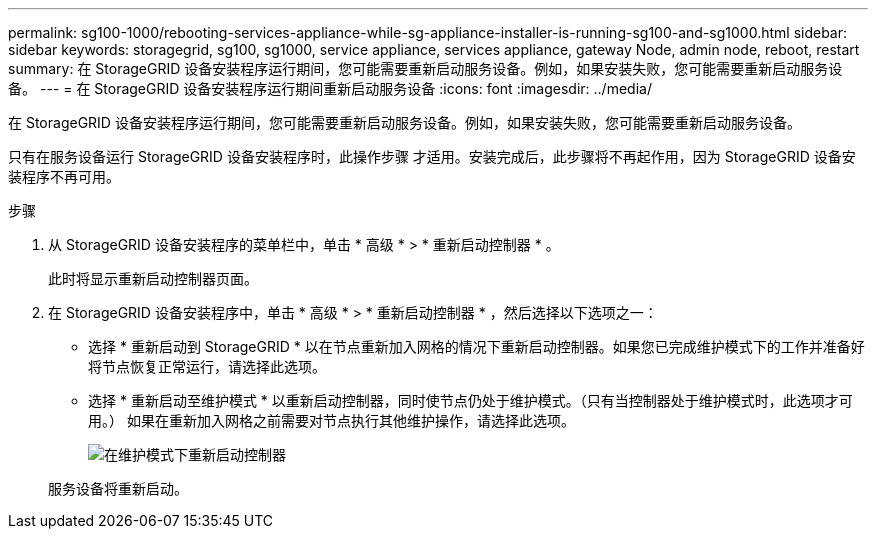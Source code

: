 ---
permalink: sg100-1000/rebooting-services-appliance-while-sg-appliance-installer-is-running-sg100-and-sg1000.html 
sidebar: sidebar 
keywords: storagegrid, sg100, sg1000, service appliance, services appliance, gateway Node, admin node, reboot, restart 
summary: 在 StorageGRID 设备安装程序运行期间，您可能需要重新启动服务设备。例如，如果安装失败，您可能需要重新启动服务设备。 
---
= 在 StorageGRID 设备安装程序运行期间重新启动服务设备
:icons: font
:imagesdir: ../media/


[role="lead"]
在 StorageGRID 设备安装程序运行期间，您可能需要重新启动服务设备。例如，如果安装失败，您可能需要重新启动服务设备。

只有在服务设备运行 StorageGRID 设备安装程序时，此操作步骤 才适用。安装完成后，此步骤将不再起作用，因为 StorageGRID 设备安装程序不再可用。

.步骤
. 从 StorageGRID 设备安装程序的菜单栏中，单击 * 高级 * > * 重新启动控制器 * 。
+
此时将显示重新启动控制器页面。

. 在 StorageGRID 设备安装程序中，单击 * 高级 * > * 重新启动控制器 * ，然后选择以下选项之一：
+
** 选择 * 重新启动到 StorageGRID * 以在节点重新加入网格的情况下重新启动控制器。如果您已完成维护模式下的工作并准备好将节点恢复正常运行，请选择此选项。
** 选择 * 重新启动至维护模式 * 以重新启动控制器，同时使节点仍处于维护模式。（只有当控制器处于维护模式时，此选项才可用。） 如果在重新加入网格之前需要对节点执行其他维护操作，请选择此选项。
+
image::../media/reboot_controller_from_maintenance_mode.png[在维护模式下重新启动控制器]

+
服务设备将重新启动。





